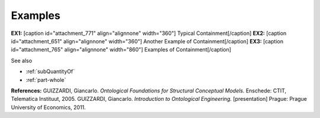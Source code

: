Examples
--------

**EX1:** [caption id="attachment_771" align="alignnone"
width="360"]\ |image0| Typical Containment[/caption] **EX2:** [caption
id="attachment_651" align="alignnone" width="360"]\ |image1| Another
Example of Containment[/caption] **EX3:** [caption id="attachment_765"
align="alignnone" width="860"]\ |image2| Examples of
Containment[/caption]


See also

-  :ref:`subQuantityOf`
-  :ref:`part-whole`

**References:** GUIZZARDI, Giancarlo. *Ontological Foundations for
Structural Conceptual Models.* Enschede: CTIT, Telematica Instituut,
2005. GUIZZARDI, Giancarlo. *Introduction to Ontological Engineering.*
[presentation] Prague: Prague University of Economics, 2011.

.. |image0| image:: _images/containment3.png
.. |image1| image:: _images/containment.png
.. |image2| image:: _images/containment2.png
